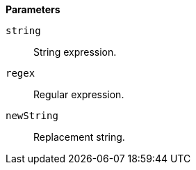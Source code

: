 // This is generated by ESQL's AbstractFunctionTestCase. Do no edit it. See ../README.md for how to regenerate it.

*Parameters*

`string`::
String expression.

`regex`::
Regular expression.

`newString`::
Replacement string.
